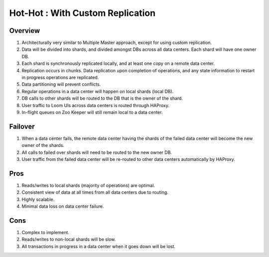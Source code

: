 .. _overview_multi_data_center_high-availability:
.. index::
   single: Hot-Hot : Custom Replication
=================================
Hot-Hot : With Custom Replication
=================================
.. _custom-replication:
.. figure:: /_images/ha_custom.png
    :align: center
    :alt: Custom Replication Architecture Diagram
    :figclass: align-center

Overview
========
#. Architecturally very similar to Multiple Master approach, except for using custom replication.
#. Data will be divided into shards, and divided amongst DBs across all data centers. Each shard will have one owner DB.
#. Each shard is synchronously replicated locally, and at least one copy on a remote data center. 
#. Replication occurs in chunks. Data replication upon completion of operations, and any state information to restart in progress operations are replicated.
#. Data partitioning will prevent conflicts.
#. Regular operations in a data center will happen on local shards (local DB).
#. DB calls to other shards will be routed to the DB that is the owner of the shard.
#. User traffic to Loom UIs across data centers is routed through HAProxy.
#. In-flight queues on Zoo Keeper will still remain local to a data center.

Failover
========
#. When a data center fails, the remote data center having the shards of the failed data center will become the new owner of the shards.
#. All calls to failed over shards will need to be routed to the new owner DB.
#. User traffic from the failed data center will be re-routed to other data centers automatically by HAProxy.

Pros
====
#. Reads/writes to local shards (majority of operations) are optimal.
#. Consistent view of data at all times from all data centers due to routing.
#. Highly scalable.
#. Minimal data loss on data center failure.

Cons
====
#. Complex to implement.
#. Reads/writes to non-local shards will be slow.
#. All transactions in progress in a data center when it goes down will be lost.

